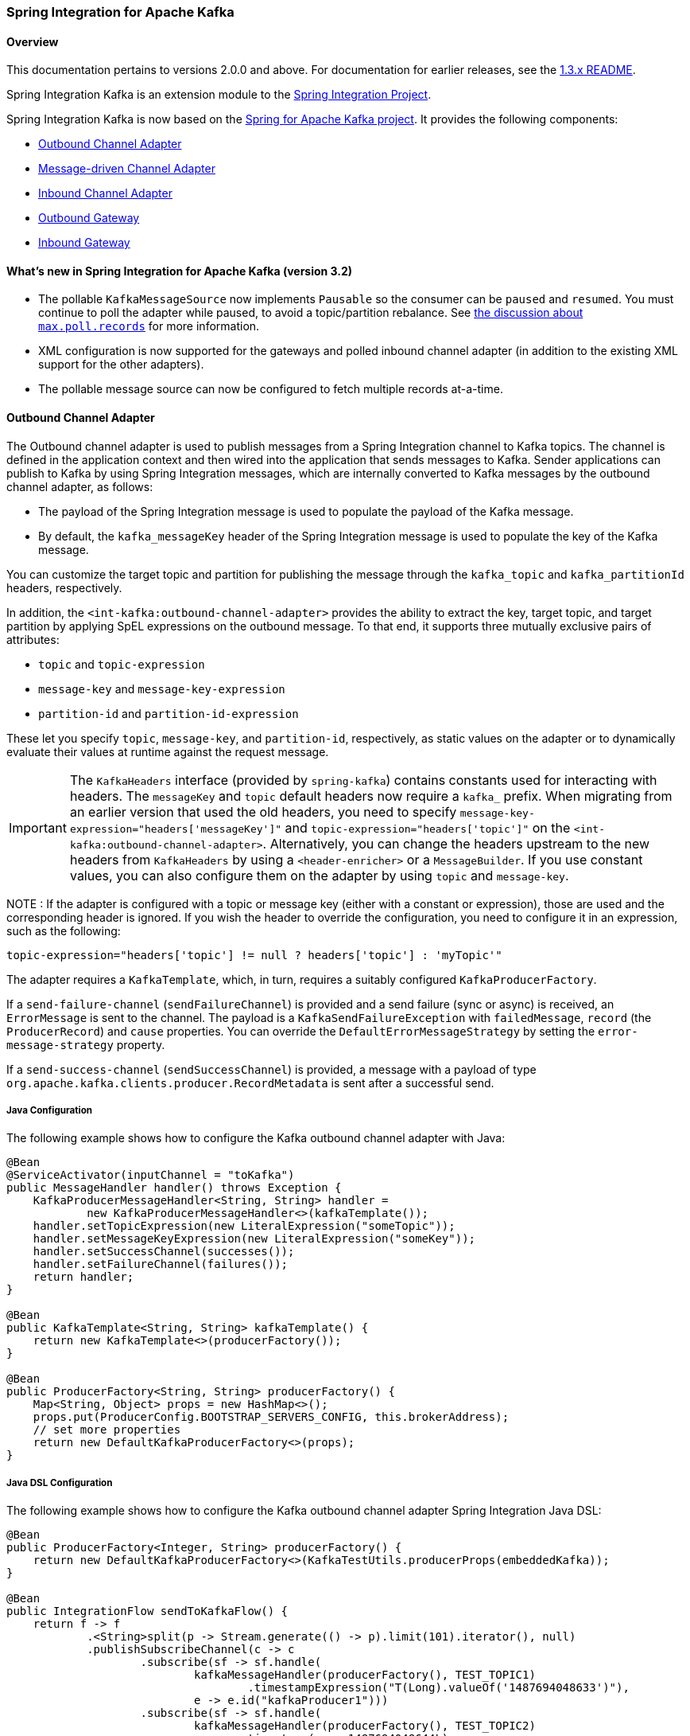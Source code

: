 [[si-kafka]]
=== Spring Integration for Apache Kafka

==== Overview

This documentation pertains to versions 2.0.0 and above.
For documentation for earlier releases, see the https://github.com/spring-projects/spring-integration-kafka/blob/1.3.x/README.md[1.3.x README].

Spring Integration Kafka is an extension module to the https://spring.io/projects/spring-integration[Spring Integration Project].

Spring Integration Kafka is now based on the https://projects.spring.io/spring-kafka/[Spring for Apache Kafka project].
It provides the following components:

* <<si-outbound>>
* <<si-inbound>>
* <<si-inbound-pollable>>
* <<si-outbound-gateway>>
* <<si-inbound-gateway>>

[[new-in-sik]]
==== What's new in Spring Integration for Apache Kafka (version 3.2)

* The pollable `KafkaMessageSource` now implements `Pausable` so the consumer can be `paused` and `resumed`.
You must continue to poll the adapter while paused, to avoid a topic/partition rebalance.
See <<max-poll-records, the discussion about `max.poll.records`>> for more information.
* XML configuration is now supported for the gateways and polled inbound channel adapter (in addition to the existing XML support for the other adapters).
* The pollable message source can now be configured to fetch multiple records at-a-time.

[[si-outbound]]
==== Outbound Channel Adapter

The Outbound channel adapter is used to publish messages from a Spring Integration channel to Kafka topics.
The channel is defined in the application context and then wired into the application that sends messages to Kafka.
Sender applications can publish to Kafka by using Spring Integration messages, which are internally converted to Kafka messages by the outbound channel adapter, as follows:

* The payload of the Spring Integration message is used to populate the payload of the Kafka message.
* By default, the `kafka_messageKey` header of the Spring Integration message is used to populate the key of the Kafka message.

You can customize the target topic and partition for publishing the message through the `kafka_topic`
and `kafka_partitionId` headers, respectively.

In addition, the `<int-kafka:outbound-channel-adapter>` provides the ability to extract the key, target topic, and target partition by applying SpEL expressions on the outbound message.
To that end, it supports three mutually exclusive pairs of attributes:

* `topic` and `topic-expression`
* `message-key` and `message-key-expression`
* `partition-id` and `partition-id-expression`

These let you specify `topic`, `message-key`, and `partition-id`, respectively, as static values on the adapter or to dynamically evaluate their values at runtime against the request message.

IMPORTANT: The `KafkaHeaders` interface (provided by `spring-kafka`) contains constants used for interacting with
headers.
The `messageKey` and `topic` default headers now require a `kafka_` prefix.
When migrating from an earlier version that used the old headers, you need to specify
`message-key-expression="headers['messageKey']"` and `topic-expression="headers['topic']"` on the
`<int-kafka:outbound-channel-adapter>`.
Alternatively, you can change the headers upstream to
the new headers from `KafkaHeaders` by using a `<header-enricher>` or a `MessageBuilder`.
If you use constant values, you can also configure them on the adapter by using `topic` and `message-key`.

NOTE : If the adapter is configured with a topic or message key (either with a constant or expression), those are used
and the corresponding header is ignored.
If you wish the header to override the configuration, you need to configure it in an expression, such as the following:

====
[source,java]
----
topic-expression="headers['topic'] != null ? headers['topic'] : 'myTopic'"
----
====

The adapter requires a `KafkaTemplate`, which, in turn, requires a suitably configured `KafkaProducerFactory`.

If a `send-failure-channel` (`sendFailureChannel`) is provided and a send failure (sync or async) is received, an `ErrorMessage` is sent to the channel.
The payload is a `KafkaSendFailureException` with `failedMessage`, `record` (the `ProducerRecord`) and `cause` properties.
You can override the `DefaultErrorMessageStrategy` by setting the `error-message-strategy` property.

If a `send-success-channel` (`sendSuccessChannel`) is provided, a message with a payload of type `org.apache.kafka.clients.producer.RecordMetadata` is sent after a successful send.


===== Java Configuration

The following example shows how to configure the Kafka outbound channel adapter with Java:

====
[source, java]
----
@Bean
@ServiceActivator(inputChannel = "toKafka")
public MessageHandler handler() throws Exception {
    KafkaProducerMessageHandler<String, String> handler =
            new KafkaProducerMessageHandler<>(kafkaTemplate());
    handler.setTopicExpression(new LiteralExpression("someTopic"));
    handler.setMessageKeyExpression(new LiteralExpression("someKey"));
    handler.setSuccessChannel(successes());
    handler.setFailureChannel(failures());
    return handler;
}

@Bean
public KafkaTemplate<String, String> kafkaTemplate() {
    return new KafkaTemplate<>(producerFactory());
}

@Bean
public ProducerFactory<String, String> producerFactory() {
    Map<String, Object> props = new HashMap<>();
    props.put(ProducerConfig.BOOTSTRAP_SERVERS_CONFIG, this.brokerAddress);
    // set more properties
    return new DefaultKafkaProducerFactory<>(props);
}
----
====

===== Java DSL Configuration

The following example shows how to configure the Kafka outbound channel adapter Spring Integration Java DSL:

====
[source, java]
----
@Bean
public ProducerFactory<Integer, String> producerFactory() {
    return new DefaultKafkaProducerFactory<>(KafkaTestUtils.producerProps(embeddedKafka));
}

@Bean
public IntegrationFlow sendToKafkaFlow() {
    return f -> f
            .<String>split(p -> Stream.generate(() -> p).limit(101).iterator(), null)
            .publishSubscribeChannel(c -> c
                    .subscribe(sf -> sf.handle(
                            kafkaMessageHandler(producerFactory(), TEST_TOPIC1)
                                    .timestampExpression("T(Long).valueOf('1487694048633')"),
                            e -> e.id("kafkaProducer1")))
                    .subscribe(sf -> sf.handle(
                            kafkaMessageHandler(producerFactory(), TEST_TOPIC2)
                                   .timestamp(m -> 1487694048644L),
                            e -> e.id("kafkaProducer2")))
            );
}

@Bean
public DefaultKafkaHeaderMapper mapper() {
    return new DefaultKafkaHeaderMapper();
}

private KafkaProducerMessageHandlerSpec<Integer, String, ?> kafkaMessageHandler(
        ProducerFactory<Integer, String> producerFactory, String topic) {
    return Kafka
            .outboundChannelAdapter(producerFactory)
            .messageKey(m -> m
                    .getHeaders()
                    .get(IntegrationMessageHeaderAccessor.SEQUENCE_NUMBER))
            .headerMapper(mapper())
            .partitionId(m -> 10)
            .topicExpression("headers[kafka_topic] ?: '" + topic + "'")
            .configureKafkaTemplate(t -> t.id("kafkaTemplate:" + topic));
}
----
====

===== XML Configuration

The following example shows how to configure the Kafka outbound channel adapter with XML:

====
[source, xml]
----
<int-kafka:outbound-channel-adapter id="kafkaOutboundChannelAdapter"
                                    kafka-template="template"
                                    auto-startup="false"
                                    channel="inputToKafka"
                                    topic="foo"
                                    sync="false"
                                    message-key-expression="'bar'"
                                    send-failure-channel="failures"
                                    send-success-channel="successes"
                                    error-message-strategy="ems"
                                    partition-id-expression="2">
</int-kafka:outbound-channel-adapter>

<bean id="template" class="org.springframework.kafka.core.KafkaTemplate">
    <constructor-arg>
        <bean class="org.springframework.kafka.core.DefaultKafkaProducerFactory">
            <constructor-arg>
                <map>
                    <entry key="bootstrap.servers" value="localhost:9092" />
                    ... <!-- more producer properties -->
                </map>
            </constructor-arg>
        </bean>
    </constructor-arg>
</bean>
----
====

[[si-inbound]]
==== Message-driven Channel Adapter

The `KafkaMessageDrivenChannelAdapter` (`<int-kafka:message-driven-channel-adapter>`) uses a `spring-kafka` `KafkaMessageListenerContainer` or `ConcurrentListenerContainer`.

Starting with spring-integration-kafka version 2.1, the `mode` attribute is available.
It can accept values of `record` or `batch` (default: `record`).
For `record` mode, each message payload is converted from a single `ConsumerRecord`.
For `batch` mode, the payload is a list of objects that are converted from all the `ConsumerRecord` instances returned by the consumer poll.
As with the batched `@KafkaListener`, the `KafkaHeaders.RECEIVED_MESSAGE_KEY`, `KafkaHeaders.RECEIVED_PARTITION_ID`, `KafkaHeaders.RECEIVED_TOPIC`, and `KafkaHeaders.OFFSET` headers are also lists, with positions corresponding to the position in the payload.

Received messages have certain headers populated.
See the https://docs.spring.io/spring-kafka/api/org/springframework/kafka/support/KafkaHeaders.html[`KafkaHeaders` class] for more information.

IMPORTANT: The `Consumer` object (in the `kafka_consumer` header) is not thread-safe.
You must invoke its methods only on the thread that calls the listener within the adapter.
If you hand off the message to another thread, you must not call its methods.

When a `retry-template` is provided, delivery failures are retried according to its retry policy.
An `error-channel` is not allowed in this case.
You can use the `recovery-callback` to handle the error when retries are exhausted.
In most cases, this is an `ErrorMessageSendingRecoverer` that sends the `ErrorMessage` to a channel.

When building an `ErrorMessage` (for use in the `error-channel` or `recovery-callback`), you can customize the error message by setting the `error-message-strategy` property.
By default, a `RawRecordHeaderErrorMessageStrategy` is used, to provide access to the converted message as well as the raw `ConsumerRecord`.

===== Java Configuration

The following example shows how to configure a message-driven channel adapter with Java:

====
[source, java]
----
@Bean
public KafkaMessageDrivenChannelAdapter<String, String>
            adapter(KafkaMessageListenerContainer<String, String> container) {
    KafkaMessageDrivenChannelAdapter<String, String> kafkaMessageDrivenChannelAdapter =
            new KafkaMessageDrivenChannelAdapter<>(container, ListenerMode.record);
    kafkaMessageDrivenChannelAdapter.setOutputChannel(received());
    return kafkaMessageDrivenChannelAdapter;
}

@Bean
public KafkaMessageListenerContainer<String, String> container() throws Exception {
    ContainerProperties properties = new ContainerProperties(this.topic);
    // set more properties
    return new KafkaMessageListenerContainer<>(consumerFactory(), properties);
}

@Bean
public ConsumerFactory<String, String> consumerFactory() {
    Map<String, Object> props = new HashMap<>();
    props.put(ConsumerConfig.BOOTSTRAP_SERVERS_CONFIG, this.brokerAddress);
    // set more properties
    return new DefaultKafkaConsumerFactory<>(props);
}
----
====

===== Java DSL Configuration

The following example shows how to configure a message-driven channel adapter with the Spring Integration Java DSL:

====
[source, java]
----
@Bean
public IntegrationFlow topic1ListenerFromKafkaFlow() {
    return IntegrationFlows
            .from(Kafka.messageDrivenChannelAdapter(consumerFactory(),
                    KafkaMessageDrivenChannelAdapter.ListenerMode.record, TEST_TOPIC1)
                    .configureListenerContainer(c ->
                            c.ackMode(AbstractMessageListenerContainer.AckMode.MANUAL)
                                    .id("topic1ListenerContainer"))
                    .recoveryCallback(new ErrorMessageSendingRecoverer(errorChannel(),
                            new RawRecordHeaderErrorMessageStrategy()))
                    .retryTemplate(new RetryTemplate())
                    .filterInRetry(true))
            .filter(Message.class, m ->
                            m.getHeaders().get(KafkaHeaders.RECEIVED_MESSAGE_KEY, Integer.class) < 101,
                    f -> f.throwExceptionOnRejection(true))
            .<String, String>transform(String::toUpperCase)
            .channel(c -> c.queue("listeningFromKafkaResults1"))
            .get();
}
----
====

Starting with Spring for Apache Kafka version 2.2 (Spring Integration Kafka 3.1), you can also use the container factory that is used for `@KafkaListener` annotations to create `ConcurrentMessageListenerContainer` instances for other purposes.
See <<container-factory>> for an example.

With the Java DSL, the container does not have to be configured as a `@Bean`, because the DSL registers the container as a bean.
The following example shows how to do so:

====
[source, java]
----
@Bean
public IntegrationFlow topic2ListenerFromKafkaFlow() {
    return IntegrationFlows
            .from(Kafka.messageDrivenChannelAdapter(kafkaListenerContainerFactory().createContainer(TEST_TOPIC2),
            KafkaMessageDrivenChannelAdapter.ListenerMode.record)
                .id("topic2Adapter"))
            ...
            get();
}
----
====

Notice that, in this case, the adapter is given an `id` (`topic2Adapter`).
The container is registered in the application context with a name of `topic2Adapter.container`.
If the adapter does not have an `id` property, the container's bean name is the container's fully qualified class name plus `#n`, where `n` is incremented for each container.

===== XML Configuration


The following example shows how to configure a message-driven channel adapter with XML:

====
[source, xml]
----
<int-kafka:message-driven-channel-adapter
        id="kafkaListener"
        listener-container="container1"
        auto-startup="false"
        phase="100"
        send-timeout="5000"
        mode="record"
        retry-template="template"
        recovery-callback="callback"
        error-message-strategy="ems"
        channel="someChannel"
        error-channel="errorChannel" />

<bean id="container1" class="org.springframework.kafka.listener.KafkaMessageListenerContainer">
    <constructor-arg>
        <bean class="org.springframework.kafka.core.DefaultKafkaConsumerFactory">
            <constructor-arg>
                <map>
                <entry key="bootstrap.servers" value="localhost:9092" />
                ...
                </map>
            </constructor-arg>
        </bean>
    </constructor-arg>
    <constructor-arg>
        <bean class="org.springframework.kafka.listener.config.ContainerProperties">
            <constructor-arg name="topics" value="foo" />
        </bean>
    </constructor-arg>

</bean>
----
====

[[si-inbound-pollable]]
==== Inbound Channel Adapter

Introduced in version 3.0.1, the `KafkaMessageSource` provides a pollable channel adapter implementation.

===== Java Configuration

====
[source, java]
----
@InboundChannelAdapter(channel = "fromKafka", poller = @Poller(fixedDelay = "5000"))
@Bean
public KafkaMessageSource<String, String> source(ConsumerFactory<String, String> cf)  {
    KafkaMessageSource<String, String> source = new KafkaMessageSource<>(cf, "myTopic");
    source.setGroupId("myGroupId");
    source.setClientId("myClientId");
    return source;
}
----
====

Refer to the javadocs for available properties.

[[max-poll-records]]
By default, `max.poll.records` must be either explicitly set in the consumer factory, or it will be forced to 1 if the consumer factory is a `DefaultKafkaConsumerFactory`.
Starting with version 3.2, you can set the property `allowMultiFetch` to `true` to override this behavior.

IMPORTANT: You must poll the consumer within `max.poll.interval.ms` to avoid a rebalance.
If you set `allowMultiFetch` to `true` you must process all the retrieved records, and poll again, within `max.poll.interval.ms`.

Messages emitted by this adapter contain a header `kafka_remainingRecords` with a count of records remaining from the previous poll.

===== Java DSL Configuration

====
[source, java]
----
@Bean
public IntegrationFlow flow(ConsumerFactory<String, String> cf)  {
    return IntegrationFlows.from(Kafka.inboundChannelAdapter(cf, "myTopic")
                .groupId("myDslGroupId"), e -> e.poller(Pollers.fixedDelay(5000)))
            .handle(System.out::println)
            .get();
}
----
====

===== XML Configuration

====
[source, xml]
----
<int-kafka:inbound-channel-adapter
        id="adapter1"
        consumer-factory="consumerFactory"
        ack-factory="ackFactory"
        topics="topic1"
        channel="inbound"
        client-id="client"
        group-id="group"
        message-converter="converter"
        payload-type="java.lang.String"
        raw-header="true"
        auto-startup="false"
        rebalance-listener="rebal">
    <int:poller fixed-delay="5000"/>
</int-kafka:inbound-channel-adapter>
----
====

[[si-outbound-gateway]]
==== Outbound Gateway

The outbound gateway is for request/reply operations.
It differs from most Spring Integration gateways in that the sending thread does not block in the gateway and the reply is processed on the reply listener container thread.
If your code invokes the gateway behind a synchronous https://docs.spring.io/spring-integration/reference/html/messaging-endpoints-chapter.html#gateway[Messaging Gateway], the user thread blocks there until the reply is received (or a timeout occurs).

IMPORTANT: The gateway does not accept requests until the reply container has been assigned its topics and partitions.
It is suggested that you add a `ConsumerRebalanceListener` to the template's reply container properties and wait for the `onPartitionsAssigned` call before sending messages to the gateway.

===== Java Configuration

The following example shows how to configure a gateway with Java:

====
[source, java]
----
@Bean
@ServiceActivator(inputChannel = "kafkaRequests", outputChannel = "kafkaReplies")
public KafkaProducerMessageHandler<String, String> outGateway(
        ReplyingKafkaTemplate<String, String, String> kafkaTemplate) {
    return new KafkaProducerMessageHandler<>(kafkaTemplate);
}
----
====

Refer to the javadocs for available properties.

Notice that the same class as the <<si-outbound,outbound channel adapter>> is used, the only difference being that the Kafka template passed into the constructor is a `ReplyingKafkaTemplate`.
See <<replying-template>> for more information.

The outbound topic, partition, key, and so on are determined in the same way as the outbound adapter.
The reply topic is determined as follows:

. A message header named `KafkaHeaders.REPLY_TOPIC` (if present, it must have a `String` or `byte[]` value) is validated against the template's reply container's subscribed topics.
. If the template's `replyContainer` is subscribed to only one topic, it is used.

You can also specify a `KafkaHeaders.REPLY_PARTITION` header to determine a specific partition to be used for replies.
Again, this is validated against the template's reply container's subscriptions.

===== Java DSL Configuration

The following example shows how to configure an outbound gateway with the Java DSL:

====
[source, java]
----
@Bean
public IntegrationFlow outboundGateFlow(
        ReplyingKafkaTemplate<String, String, String> kafkaTemplate) {

    return IntegrationFlows.from("kafkaRequests")
            .handle(Kafka.outboundGateway(kafkaTemplate))
            .channel("kafkaReplies")
            .get();
}
----
====

Alternatively, you can also use a configuration similar to the following bean:

====
[source, java]
----
@Bean
public IntegrationFlow outboundGateFlow() {
    return IntegrationFlows.from("kafkaRequests")
            .handle(Kafka.outboundGateway(producerFactory(), replyContainer())
                .configureKafkaTemplate(t -> t.replyTimeout(30_000)))
            .channel("kafkaReplies")
            .get();
}
----
====

===== XML Configuration

====
[source, xml]
----
<int-kafka:outbound-gateway
    id="allProps"
    error-message-strategy="ems"
    kafka-template="template"
    message-key-expression="'key'"
    order="23"
    partition-id-expression="2"
    reply-channel="replies"
    reply-timeout="43"
    request-channel="requests"
    requires-reply="false"
    send-success-channel="successes"
    send-failure-channel="failures"
    send-timeout-expression="44"
    sync="true"
    timestamp-expression="T(System).currentTimeMillis()"
    topic-expression="'topic'"/>
----
====

[[si-inbound-gateway]]
==== Inbound Gateway

The inbound gateway is for request/reply operations.

The following example shows how to configure an inbound gateway with Java:

====
[source, java]
----
@Bean
public KafkaInboundGateway<Integer, String, String> inboundGateway(
        AbstractMessageListenerContainer<Integer, String>container,
        KafkaTemplate<Integer, String> replyTemplate) {

    KafkaInboundGateway<Integer, String, String> gateway =
        new KafkaInboundGateway<>(container, replyTemplate);
    gateway.setRequestChannel(requests);
    gateway.setReplyChannel(replies);
    gateway.setReplyTimeout(30_000);
    return gateway;
}
----
====

Refer to the javadocs for available properties.

The following example shows how to configure a simple upper case converter with the Java DSL:

====
[source, java]
----
@Bean
public IntegrationFlow serverGateway(
        ConcurrentMessageListenerContainer<Integer, String> container,
        KafkaTemplate<Integer, String> replyTemplate) {
    return IntegrationFlows
            .from(Kafka.inboundGateway(container, template)
                .replyTimeout(30_000))
            .<String, String>transform(String::toUpperCase)
            .get();
}
----
====

Alternatively, you could configure an upper-case converter by using code similar to the following:

====
[source, java]
----
@Bean
public IntegrationFlow serverGateway() {
    return IntegrationFlows
            .from(Kafka.inboundGateway(consumerFactory(), containerProperties(),
                    producerFactory())
                .replyTimeout(30_000))
            .<String, String>transform(String::toUpperCase)
            .get();
}
----
====

Starting with Spring for Apache Kafka version 2.2 (Spring Integration Kafka 3.1), you can also use the container factory that is used for `@KafkaListener` annotations to create `ConcurrentMessageListenerContainer` instances for other purposes.
See <<container-factory>> and <<si-inbound>> for examples.

===== XML Configuration

====
[source, xml]
----
<int-kafka:inbound-gateway
        id="gateway1"
        listener-container="container1"
        kafka-template="template"
        auto-startup="false"
        phase="100"
        request-timeout="5000"
        request-channel="nullChannel"
        reply-channel="errorChannel"
        reply-timeout="43"
        message-converter="messageConverter"
        payload-type="java.lang.String"
        error-message-strategy="ems"
        retry-template="retryTemplate"
        recovery-callback="recoveryCallback"/>
----
====

See the XML schema for a description of each property.

[[message-conversion]]
==== Message Conversion

A `StringJsonMessageConverter` is provided.
See <<serdes>> for more information.

When using this converter with a message-driven channel adapter, you can specify the type to which you want the incoming payload to be converted.
This is achieved by setting the `payload-type` attribute (`payloadType` property) on the adapter.
The following example shows how to do so in XML configuration:

====
[source, xml]
----
<int-kafka:message-driven-channel-adapter
        id="kafkaListener"
        listener-container="container1"
        auto-startup="false"
        phase="100"
        send-timeout="5000"
        channel="nullChannel"
        message-converter="messageConverter"
        payload-type="com.example.Foo"
        error-channel="errorChannel" />

<bean id="messageConverter"
    class="org.springframework.kafka.support.converter.MessagingMessageConverter"/>

----
====

The following example shows how to set the `payload-type` attribute (`payloadType` property) on the adapter in Java configuration:

====
[source, java]
----
@Bean
public KafkaMessageDrivenChannelAdapter<String, String>
            adapter(KafkaMessageListenerContainer<String, String> container) {
    KafkaMessageDrivenChannelAdapter<String, String> kafkaMessageDrivenChannelAdapter =
            new KafkaMessageDrivenChannelAdapter<>(container, ListenerMode.record);
    kafkaMessageDrivenChannelAdapter.setOutputChannel(received());
    kafkaMessageDrivenChannelAdapter.setMessageConverter(converter());
    kafkaMessageDrivenChannelAdapter.setPayloadType(Foo.class);
    return kafkaMessageDrivenChannelAdapter;
}
----
====

[[si-tombstones]]
==== Null Payloads and Log Compaction 'Tombstone' Records

Spring Messaging `Message<?>` objects cannot have `null` payloads.
When you use the Kafka endpoints, `null` payloads (also known as tombstone records) are represented by a payload of type `KafkaNull`.
See <<tombstones>> for more information.

Starting with version 3.1 of Spring Integration Kafka, such records can now be received by Spring Integration POJO methods with a true `null` value instead.
To do so, mark the parameter with `@Payload(required = false)`.
The following example shows how to do so:

====
[source, java]
----
@ServiceActivator(inputChannel = "fromSomeKafkaInboundEndpoint")
public void in(@Header(KafkaHeaders.RECEIVED_MESSAGE_KEY) String key,
               @Payload(required = false) Customer customer) {
    // customer is null if a tombstone record
    ...
}
----
====

[[streams-integration]]
==== Calling a Spring Integration flow from a `KStream`

You can use a `MessagingTransformer` to invoke an integration flow from a `KStream`:

====
[source, java]
----
@Bean
public KStream<Integer, String> kStream(StreamsBuilder kStreamBuilder,
        MessagingTransformer<String, String, String> transformer)  transformer) {
    KStream<Integer, String> stream = kStreamBuilder.stream(STREAMING_TOPIC1);
    stream.mapValues((ValueMapper<String, String>) String::toUpperCase)
            ...
            .transform(() -> transformer)
            .to(streamingTopic2);

    stream.print(Printed.toSysOut());

    return stream;
}

@Bean
@DependsOn("flow")
public MessagingTransformer<String, String, String> transformer)
        transformer(MessagingFunction function) {

    MessagingMessageConverter converter = new MessagingMessageConverter();
    converter.setHeaderMapper(new SimpleKafkaHeaderMapper("*"));
    return new MessagingTransformer<>(function, converter);
}

@Bean
public IntegrationFlow flow() {
    return IntegrationFlows.from(MessagingFunction.class)
        ...
        .get();
}
----
====

==== What's New in Spring Integration for Apache Kafka

See the https://projects.spring.io/spring-kafka/[Spring for Apache Kafka Project Page] for a matrix of compatible `spring-kafka` and `kafka-clients` versions.

===== 2.1.x

The 2.1.x branch introduced the following changes:

* Update to `spring-kafka` 1.1.x, including support of batch payloads
* Support `sync` outbound requests in XML configuration
* Support `payload-type` for inbound channel adapters
* Support for enhanced error handling for the inbound channel adapter (2.1.1)
* Support for send success and failure messages (2.1.2)

===== 2.2.x

The 2.2.x branch introduced the following changes:

* Update to `spring-kafka` 1.2.x

===== 2.3.x

The 2.3.x branch introduced the following changes:

* Update to `spring-kafka` 1.3.x, including support for transactions and header mapping provided by `kafka-clients` 0.11.0.0
* Support for record timestamps

===== 3.0.x

* Update to `spring-kafka` 2.1.x and `kafka-clients` 1.0.0
* Support `ConsumerAwareMessageListener` (`Consumer` is available in a message header)
* Update to Spring Integration 5.0 and Java 8
* Moved Java DSL to the main project
* Added inbound and outbound gateways (3.0.2)

===== 3.1.x

* Update to `spring-kafka` 2.2.x and `kafka-clients` 2.0.0
* Support tombstones in EIP POJO Methods

===== 3.2.x

* The `KafkaMessageSource` 's `Consumer` can now be paused and resumed.
* XML configuration for gateways and the pollable source.
* The `KafkaMessageSource` can now be configured to fetch multiple records on each `poll()`.
* The `MessagingTransformer` allows you to invoke a Spring Integration flow from a Kafka streams topology.
